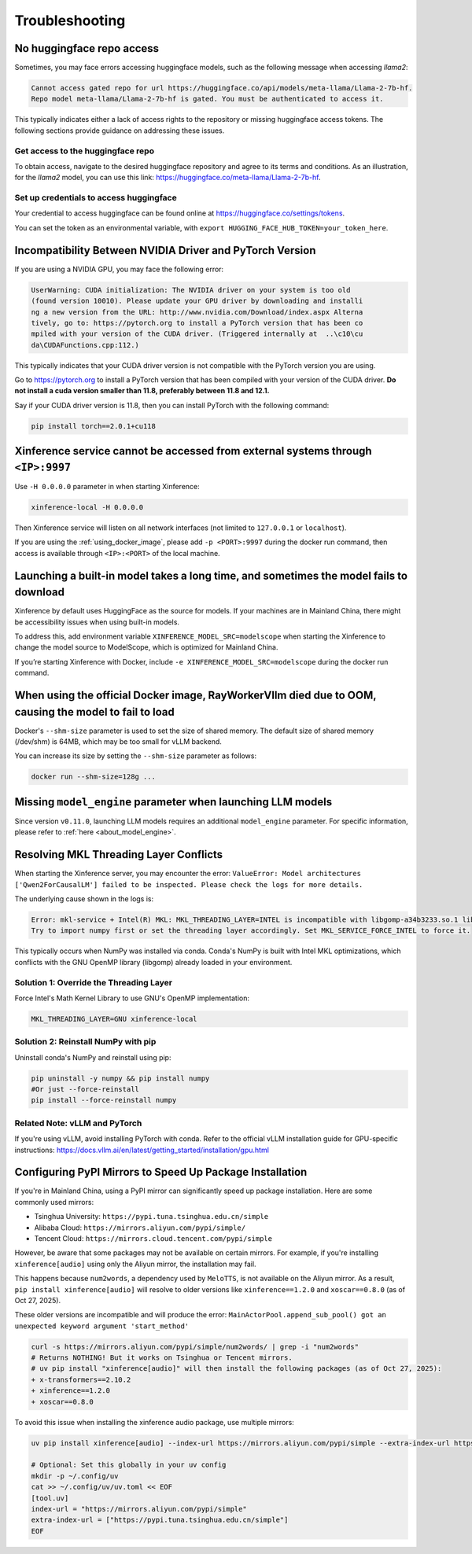 .. _troubleshooting:

===============
Troubleshooting
===============


No huggingface repo access
==========================

Sometimes, you may face errors accessing huggingface models, such as the following message when accessing `llama2`:

.. code-block:: text

   Cannot access gated repo for url https://huggingface.co/api/models/meta-llama/Llama-2-7b-hf.
   Repo model meta-llama/Llama-2-7b-hf is gated. You must be authenticated to access it.

This typically indicates either a lack of access rights to the repository or missing huggingface access tokens. 
The following sections provide guidance on addressing these issues.

Get access to the huggingface repo
----------------------------------

To obtain access, navigate to the desired huggingface repository and agree to its terms and conditions. 
As an illustration, for the `llama2` model, you can use this link:
`https://huggingface.co/meta-llama/Llama-2-7b-hf <https://huggingface.co/meta-llama/Llama-2-7b-hf>`_.

Set up credentials to access huggingface
----------------------------------------

Your credential to access huggingface can be found online at `https://huggingface.co/settings/tokens <https://huggingface.co/settings/tokens>`_.

You can set the token as an environmental variable, with ``export HUGGING_FACE_HUB_TOKEN=your_token_here``.


Incompatibility Between NVIDIA Driver and PyTorch Version
=========================================================

If you are using a NVIDIA GPU, you may face the following error:

.. code-block:: text

   UserWarning: CUDA initialization: The NVIDIA driver on your system is too old
   (found version 10010). Please update your GPU driver by downloading and installi
   ng a new version from the URL: http://www.nvidia.com/Download/index.aspx Alterna
   tively, go to: https://pytorch.org to install a PyTorch version that has been co
   mpiled with your version of the CUDA driver. (Triggered internally at  ..\c10\cu
   da\CUDAFunctions.cpp:112.)

This typically indicates that your CUDA driver version is not compatible with the PyTorch version you are using.

Go to `https://pytorch.org <https://pytorch.org>`_ to install a PyTorch version that has been compiled with your
version of the CUDA driver. **Do not install a cuda version smaller than 11.8, preferably between 11.8 and 12.1.**

Say if your CUDA driver version is 11.8, then you can install PyTorch with the following command:

.. code-block:: python

   pip install torch==2.0.1+cu118


Xinference service cannot be accessed from external systems through ``<IP>:9997``
=================================================================================

Use ``-H 0.0.0.0`` parameter in when starting Xinference:

.. code:: bash

   xinference-local -H 0.0.0.0

Then Xinference service will listen on all network interfaces (not limited to ``127.0.0.1`` or ``localhost``).

If you are using the :ref:`using_docker_image`, please add ``-p <PORT>:9997``
during the docker run command, then access is available through ``<IP>:<PORT>`` of
the local machine.

Launching a built-in model takes a long time, and sometimes the model fails to download
=======================================================================================

Xinference by default uses HuggingFace as the source for models. If your
machines are in Mainland China, there might be accessibility issues when
using built-in models.

To address this, add environment variable ``XINFERENCE_MODEL_SRC=modelscope`` when starting
the Xinference to change the model source to ModelScope, which is optimized
for Mainland China.

If you’re starting Xinference with Docker, include ``-e XINFERENCE_MODEL_SRC=modelscope``
during the docker run command.

When using the official Docker image, RayWorkerVllm died due to OOM, causing the model to fail to load
=======================================================================================================

Docker's ``--shm-size`` parameter is used to set the size of shared memory. 
The default size of shared memory (/dev/shm) is 64MB, which may be too small for vLLM backend.


You can increase its size by setting the ``--shm-size`` parameter as follows:

.. code:: bash

   docker run --shm-size=128g ...


Missing ``model_engine`` parameter when launching LLM models
============================================================

Since version ``v0.11.0``, launching LLM models requires an additional ``model_engine`` parameter.
For specific information, please refer to :ref:`here <about_model_engine>`.

Resolving MKL Threading Layer Conflicts
========================================

When starting the Xinference server, you may encounter the error: ``ValueError: Model architectures ['Qwen2ForCausalLM'] failed to be inspected. Please check the logs for more details.``

The underlying cause shown in the logs is:

.. code-block:: text

   Error: mkl-service + Intel(R) MKL: MKL_THREADING_LAYER=INTEL is incompatible with libgomp-a34b3233.so.1 library.
   Try to import numpy first or set the threading layer accordingly. Set MKL_SERVICE_FORCE_INTEL to force it.

This typically occurs when NumPy was installed via conda. Conda's NumPy is built with Intel MKL optimizations, which conflicts with the GNU OpenMP library (libgomp) already loaded in your environment.

Solution 1: Override the Threading Layer
-----------------------------------------

Force Intel's Math Kernel Library to use GNU's OpenMP implementation:

.. code-block:: bash

   MKL_THREADING_LAYER=GNU xinference-local

Solution 2: Reinstall NumPy with pip
-------------------------------------

Uninstall conda's NumPy and reinstall using pip:

.. code-block:: bash

   pip uninstall -y numpy && pip install numpy
   #Or just --force-reinstall
   pip install --force-reinstall numpy

Related Note: vLLM and PyTorch
-------------------------------

If you're using vLLM, avoid installing PyTorch with conda. Refer to the official vLLM installation guide for GPU-specific instructions: https://docs.vllm.ai/en/latest/getting_started/installation/gpu.html

Configuring PyPI Mirrors to Speed Up Package Installation
==========================================================

If you're in Mainland China, using a PyPI mirror can significantly speed up package installation. Here are some commonly used mirrors:

- Tsinghua University: ``https://pypi.tuna.tsinghua.edu.cn/simple``
- Alibaba Cloud: ``https://mirrors.aliyun.com/pypi/simple/``
- Tencent Cloud: ``https://mirrors.cloud.tencent.com/pypi/simple``

However, be aware that some packages may not be available on certain mirrors. For example, if you're installing ``xinference[audio]`` using only the Aliyun mirror, the installation may fail.

This happens because ``num2words``, a dependency used by ``MeloTTS``, is not available on the Aliyun mirror. As a result, ``pip install xinference[audio]`` will resolve to older versions like ``xinference==1.2.0`` and ``xoscar==0.8.0`` (as of Oct 27, 2025).

These older versions are incompatible and will produce the error: ``MainActorPool.append_sub_pool() got an unexpected keyword argument 'start_method'``

.. code-block:: bash

   curl -s https://mirrors.aliyun.com/pypi/simple/num2words/ | grep -i "num2words"
   # Returns NOTHING! But it works on Tsinghua or Tencent mirrors.
   # uv pip install "xinference[audio]" will then install the following packages (as of Oct 27, 2025):
   + x-transformers==2.10.2
   + xinference==1.2.0
   + xoscar==0.8.0

To avoid this issue when installing the xinference audio package, use multiple mirrors:

.. code-block:: bash

   uv pip install xinference[audio] --index-url https://mirrors.aliyun.com/pypi/simple --extra-index-url https://pypi.tuna.tsinghua.edu.cn/simple

   # Optional: Set this globally in your uv config
   mkdir -p ~/.config/uv
   cat >> ~/.config/uv/uv.toml << EOF
   [tool.uv]
   index-url = "https://mirrors.aliyun.com/pypi/simple"
   extra-index-url = ["https://pypi.tuna.tsinghua.edu.cn/simple"]
   EOF
